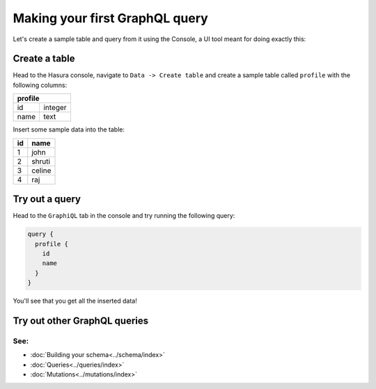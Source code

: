 Making your first GraphQL query
===============================

Let's create a sample table and query from it using the Console, a UI tool meant for doing exactly this:

Create a table
--------------

Head to the Hasura console, navigate to ``Data -> Create table`` and create a sample table called ``profile`` with
the following columns:

+----------+----------+
|   **profile**       |
+----------+----------+
| id       | integer  |
+----------+----------+
| name     | text     |
+----------+----------+

.. image:: ../../../img/graphql/manual/getting-started/create-profile-table.png

Insert some sample data into the table:

+-----------+------------+
| **id**    | **name**   |
+-----------+------------+
| 1         |  john      |
+-----------+------------+
| 2         |  shruti    |
+-----------+------------+
| 3         |  celine    |
+-----------+------------+
| 4         |  raj       |
+-----------+------------+

Try out a query
---------------

Head to the ``GraphiQL`` tab in the console and try running the following query:

.. code-block:: none

    query {
      profile {
        id
        name
      }
    }

You'll see that you get all the inserted data!

.. image:: ../../../img/graphql/manual/getting-started/profile-query.png

Try out other GraphQL queries
-----------------------------

See:
^^^^

- :doc:`Building your schema<../schema/index>`
- :doc:`Queries<../queries/index>`
- :doc:`Mutations<../mutations/index>`

